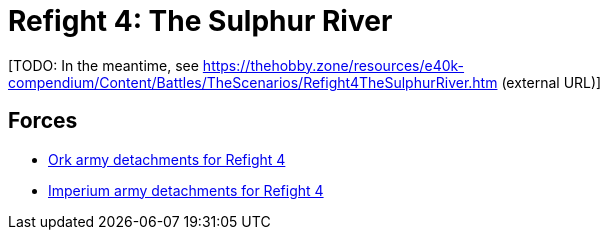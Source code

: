 = Refight 4: The Sulphur River

{blank}[TODO: In the meantime, see link:https://thehobby.zone/resources/e40k-compendium/Content/Battles/TheScenarios/Refight4TheSulphurRiver.htm[^] (external URL)]

## Forces

* link:https://builder.epicremastered.com/print.lc?listname=Ork+army+detachments+for+Refight+4&listurl=https%3A%2F%2Fbuilder.epicremastered.com%2Fchooser.html%3Flist%3DRemastered_Ork_Warband%26force%3DGazbold%60s+Speed+Boyz%7E501%7E502%7E109x1%7E505%7E516%7E116x3%7E511%7E111x1%7E511%7E111x1%7E511%7E111x1%7E511%7E111x1%7E511%7E111x1%7E511%7E111x1%7E513%7E113x4%7E522%7E122x3%7E520%7E520%7E520%7E520%7E520%7E520%7E520%0D%0Ahttps%3A%2F%2Fbuilder.epicremastered.com%2Fchooser.html%3Flist%3DRemastered_Ork_Warband%26force%3DWaaa-Dreg%2560s%2520Stompas%7E501%7E503%7E505%7E520%7E512%7E112x1%7E512%7E112x1%7E512%7E112x1%7E524%7E524%7E517%7E117x4%7E510%7E110x4%7E510%7E110x4%7E510%7E110x4%0D%0A[Ork army detachments for Refight 4^]
* link:https://builder.epicremastered.com/print.lc?listname=Imperium+army+detachments+for+Refight+4&listurl=https%3A%2F%2Fbuilder.epicremastered.com%2Fchooser.html%3Flist%3DRemastered_SM_Detachment%26force%3DForce+Firmus%7E501%7E502%7E130x1%7E100x1%7E511%7E100x1%7E115x1%7E511%7E100x1%7E115x1%7E511%7E114x1%7E100x1%7E512%7E124x2%7E510%7E101x1%7E526%7E526%0D%0Ahttps%3A%2F%2Fbuilder.epicremastered.com%2Fchooser.html%3Flist%3DRemastered_SM_Detachment%26force%3DForce+Tardus%7E501%7E502%7E130x1%7E100x1%7E511%7E114x1%7E100x1%7E511%7E114x1%7E100x1%7E526%7E526%0D%0Ahttps%3A%2F%2Fbuilder.epicremastered.com%2Fchooser.html%3Flist%3DRemastered_SM_Armoured%26force%3DForce%2520Supra%7E501%7E514%7E114x3%7E514%7E114x3%0D%0A[Imperium army detachments for Refight 4^]